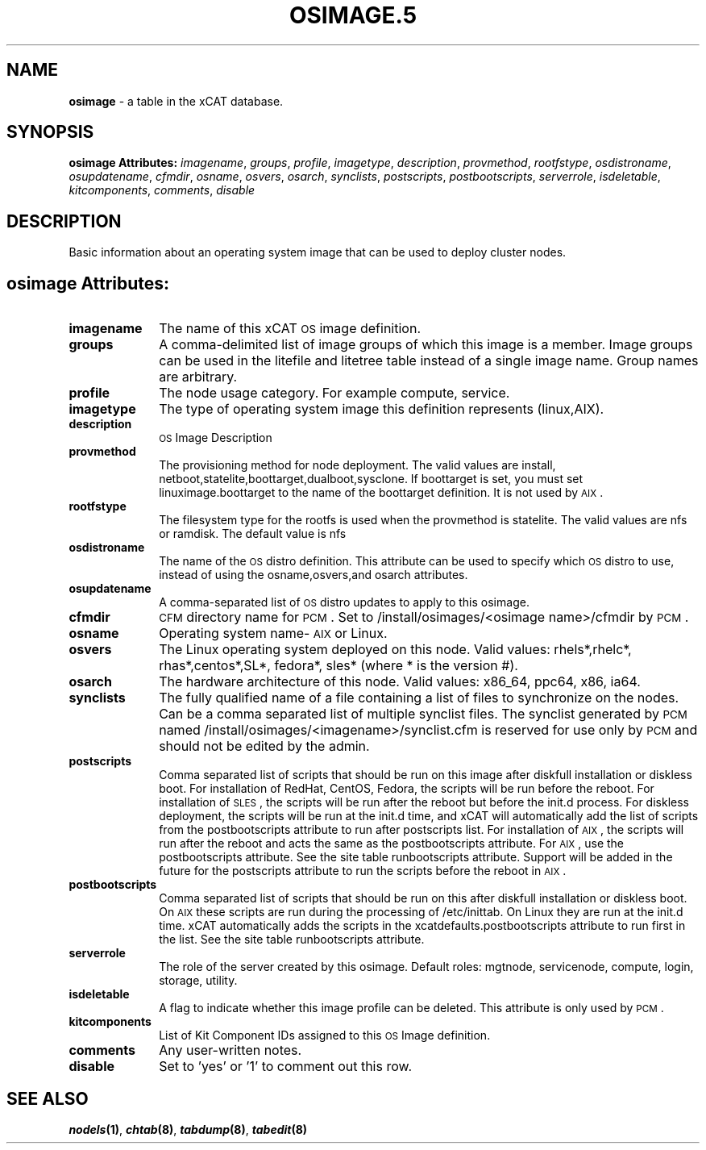 .\" Automatically generated by Pod::Man v1.37, Pod::Parser v1.32
.\"
.\" Standard preamble:
.\" ========================================================================
.de Sh \" Subsection heading
.br
.if t .Sp
.ne 5
.PP
\fB\\$1\fR
.PP
..
.de Sp \" Vertical space (when we can't use .PP)
.if t .sp .5v
.if n .sp
..
.de Vb \" Begin verbatim text
.ft CW
.nf
.ne \\$1
..
.de Ve \" End verbatim text
.ft R
.fi
..
.\" Set up some character translations and predefined strings.  \*(-- will
.\" give an unbreakable dash, \*(PI will give pi, \*(L" will give a left
.\" double quote, and \*(R" will give a right double quote.  | will give a
.\" real vertical bar.  \*(C+ will give a nicer C++.  Capital omega is used to
.\" do unbreakable dashes and therefore won't be available.  \*(C` and \*(C'
.\" expand to `' in nroff, nothing in troff, for use with C<>.
.tr \(*W-|\(bv\*(Tr
.ds C+ C\v'-.1v'\h'-1p'\s-2+\h'-1p'+\s0\v'.1v'\h'-1p'
.ie n \{\
.    ds -- \(*W-
.    ds PI pi
.    if (\n(.H=4u)&(1m=24u) .ds -- \(*W\h'-12u'\(*W\h'-12u'-\" diablo 10 pitch
.    if (\n(.H=4u)&(1m=20u) .ds -- \(*W\h'-12u'\(*W\h'-8u'-\"  diablo 12 pitch
.    ds L" ""
.    ds R" ""
.    ds C` ""
.    ds C' ""
'br\}
.el\{\
.    ds -- \|\(em\|
.    ds PI \(*p
.    ds L" ``
.    ds R" ''
'br\}
.\"
.\" If the F register is turned on, we'll generate index entries on stderr for
.\" titles (.TH), headers (.SH), subsections (.Sh), items (.Ip), and index
.\" entries marked with X<> in POD.  Of course, you'll have to process the
.\" output yourself in some meaningful fashion.
.if \nF \{\
.    de IX
.    tm Index:\\$1\t\\n%\t"\\$2"
..
.    nr % 0
.    rr F
.\}
.\"
.\" For nroff, turn off justification.  Always turn off hyphenation; it makes
.\" way too many mistakes in technical documents.
.hy 0
.if n .na
.\"
.\" Accent mark definitions (@(#)ms.acc 1.5 88/02/08 SMI; from UCB 4.2).
.\" Fear.  Run.  Save yourself.  No user-serviceable parts.
.    \" fudge factors for nroff and troff
.if n \{\
.    ds #H 0
.    ds #V .8m
.    ds #F .3m
.    ds #[ \f1
.    ds #] \fP
.\}
.if t \{\
.    ds #H ((1u-(\\\\n(.fu%2u))*.13m)
.    ds #V .6m
.    ds #F 0
.    ds #[ \&
.    ds #] \&
.\}
.    \" simple accents for nroff and troff
.if n \{\
.    ds ' \&
.    ds ` \&
.    ds ^ \&
.    ds , \&
.    ds ~ ~
.    ds /
.\}
.if t \{\
.    ds ' \\k:\h'-(\\n(.wu*8/10-\*(#H)'\'\h"|\\n:u"
.    ds ` \\k:\h'-(\\n(.wu*8/10-\*(#H)'\`\h'|\\n:u'
.    ds ^ \\k:\h'-(\\n(.wu*10/11-\*(#H)'^\h'|\\n:u'
.    ds , \\k:\h'-(\\n(.wu*8/10)',\h'|\\n:u'
.    ds ~ \\k:\h'-(\\n(.wu-\*(#H-.1m)'~\h'|\\n:u'
.    ds / \\k:\h'-(\\n(.wu*8/10-\*(#H)'\z\(sl\h'|\\n:u'
.\}
.    \" troff and (daisy-wheel) nroff accents
.ds : \\k:\h'-(\\n(.wu*8/10-\*(#H+.1m+\*(#F)'\v'-\*(#V'\z.\h'.2m+\*(#F'.\h'|\\n:u'\v'\*(#V'
.ds 8 \h'\*(#H'\(*b\h'-\*(#H'
.ds o \\k:\h'-(\\n(.wu+\w'\(de'u-\*(#H)/2u'\v'-.3n'\*(#[\z\(de\v'.3n'\h'|\\n:u'\*(#]
.ds d- \h'\*(#H'\(pd\h'-\w'~'u'\v'-.25m'\f2\(hy\fP\v'.25m'\h'-\*(#H'
.ds D- D\\k:\h'-\w'D'u'\v'-.11m'\z\(hy\v'.11m'\h'|\\n:u'
.ds th \*(#[\v'.3m'\s+1I\s-1\v'-.3m'\h'-(\w'I'u*2/3)'\s-1o\s+1\*(#]
.ds Th \*(#[\s+2I\s-2\h'-\w'I'u*3/5'\v'-.3m'o\v'.3m'\*(#]
.ds ae a\h'-(\w'a'u*4/10)'e
.ds Ae A\h'-(\w'A'u*4/10)'E
.    \" corrections for vroff
.if v .ds ~ \\k:\h'-(\\n(.wu*9/10-\*(#H)'\s-2\u~\d\s+2\h'|\\n:u'
.if v .ds ^ \\k:\h'-(\\n(.wu*10/11-\*(#H)'\v'-.4m'^\v'.4m'\h'|\\n:u'
.    \" for low resolution devices (crt and lpr)
.if \n(.H>23 .if \n(.V>19 \
\{\
.    ds : e
.    ds 8 ss
.    ds o a
.    ds d- d\h'-1'\(ga
.    ds D- D\h'-1'\(hy
.    ds th \o'bp'
.    ds Th \o'LP'
.    ds ae ae
.    ds Ae AE
.\}
.rm #[ #] #H #V #F C
.\" ========================================================================
.\"
.IX Title "OSIMAGE.5 5"
.TH OSIMAGE.5 5 "2013-07-22" "perl v5.8.8" "User Contributed Perl Documentation"
.SH "NAME"
\&\fBosimage\fR \- a table in the xCAT database.
.SH "SYNOPSIS"
.IX Header "SYNOPSIS"
\&\fBosimage Attributes:\fR  \fIimagename\fR, \fIgroups\fR, \fIprofile\fR, \fIimagetype\fR, \fIdescription\fR, \fIprovmethod\fR, \fIrootfstype\fR, \fIosdistroname\fR, \fIosupdatename\fR, \fIcfmdir\fR, \fIosname\fR, \fIosvers\fR, \fIosarch\fR, \fIsynclists\fR, \fIpostscripts\fR, \fIpostbootscripts\fR, \fIserverrole\fR, \fIisdeletable\fR, \fIkitcomponents\fR, \fIcomments\fR, \fIdisable\fR
.SH "DESCRIPTION"
.IX Header "DESCRIPTION"
Basic information about an operating system image that can be used to deploy cluster nodes.
.SH "osimage Attributes:"
.IX Header "osimage Attributes:"
.IP "\fBimagename\fR" 10
.IX Item "imagename"
The name of this xCAT \s-1OS\s0 image definition.
.IP "\fBgroups\fR" 10
.IX Item "groups"
A comma-delimited list of image groups of which this image is a member.  Image groups can be used in the litefile and litetree table instead of a single image name. Group names are arbitrary.
.IP "\fBprofile\fR" 10
.IX Item "profile"
The node usage category. For example compute, service.
.IP "\fBimagetype\fR" 10
.IX Item "imagetype"
The type of operating system image this definition represents (linux,AIX).
.IP "\fBdescription\fR" 10
.IX Item "description"
\&\s-1OS\s0 Image Description
.IP "\fBprovmethod\fR" 10
.IX Item "provmethod"
The provisioning method for node deployment. The valid values are install, netboot,statelite,boottarget,dualboot,sysclone. If boottarget is set, you must set linuximage.boottarget to the name of the boottarget definition. It is not used by \s-1AIX\s0.
.IP "\fBrootfstype\fR" 10
.IX Item "rootfstype"
The filesystem type for the rootfs is used when the provmethod is statelite. The valid values are nfs or ramdisk. The default value is nfs
.IP "\fBosdistroname\fR" 10
.IX Item "osdistroname"
The name of the \s-1OS\s0 distro definition.  This attribute can be used to specify which \s-1OS\s0 distro to use, instead of using the osname,osvers,and osarch attributes.
.IP "\fBosupdatename\fR" 10
.IX Item "osupdatename"
A comma-separated list of \s-1OS\s0 distro updates to apply to this osimage.
.IP "\fBcfmdir\fR" 10
.IX Item "cfmdir"
\&\s-1CFM\s0 directory name for \s-1PCM\s0. Set to /install/osimages/<osimage name>/cfmdir by \s-1PCM\s0. 
.IP "\fBosname\fR" 10
.IX Item "osname"
Operating system name\- \s-1AIX\s0 or Linux.
.IP "\fBosvers\fR" 10
.IX Item "osvers"
The Linux operating system deployed on this node.  Valid values:  rhels*,rhelc*, rhas*,centos*,SL*, fedora*, sles* (where * is the version #).
.IP "\fBosarch\fR" 10
.IX Item "osarch"
The hardware architecture of this node.  Valid values: x86_64, ppc64, x86, ia64.
.IP "\fBsynclists\fR" 10
.IX Item "synclists"
The fully qualified name of a file containing a list of files to synchronize on the nodes. Can be a comma separated list of multiple synclist files. The synclist generated by \s-1PCM\s0 named /install/osimages/<imagename>/synclist.cfm is reserved for use only by \s-1PCM\s0 and should not be edited by the admin.
.IP "\fBpostscripts\fR" 10
.IX Item "postscripts"
Comma separated list of scripts that should be run on this image after diskfull installation or diskless boot. For installation of RedHat, CentOS, Fedora, the scripts will be run before the reboot. For installation of \s-1SLES\s0, the scripts will be run after the reboot but before the init.d process. For diskless deployment, the scripts will be run at the init.d time, and xCAT will automatically add the list of scripts from the postbootscripts attribute to run after postscripts list. For installation of \s-1AIX\s0, the scripts will run after the reboot and acts the same as the postbootscripts attribute.  For \s-1AIX\s0, use the postbootscripts attribute. See the site table runbootscripts attribute. Support will be added in the future for  the postscripts attribute to run the scripts before the reboot in \s-1AIX\s0. 
.IP "\fBpostbootscripts\fR" 10
.IX Item "postbootscripts"
Comma separated list of scripts that should be run on this after diskfull installation or diskless boot. On \s-1AIX\s0 these scripts are run during the processing of /etc/inittab.  On Linux they are run at the init.d time. xCAT automatically adds the scripts in the xcatdefaults.postbootscripts attribute to run first in the list. See the site table runbootscripts attribute.
.IP "\fBserverrole\fR" 10
.IX Item "serverrole"
The role of the server created by this osimage.  Default roles: mgtnode, servicenode, compute, login, storage, utility.
.IP "\fBisdeletable\fR" 10
.IX Item "isdeletable"
A flag to indicate whether this image profile can be deleted.  This attribute is only used by \s-1PCM\s0.
.IP "\fBkitcomponents\fR" 10
.IX Item "kitcomponents"
List of Kit Component IDs assigned to this \s-1OS\s0 Image definition.
.IP "\fBcomments\fR" 10
.IX Item "comments"
Any user-written notes.
.IP "\fBdisable\fR" 10
.IX Item "disable"
Set to 'yes' or '1' to comment out this row.
.SH "SEE ALSO"
.IX Header "SEE ALSO"
\&\fB\f(BInodels\fB\|(1)\fR, \fB\f(BIchtab\fB\|(8)\fR, \fB\f(BItabdump\fB\|(8)\fR, \fB\f(BItabedit\fB\|(8)\fR
